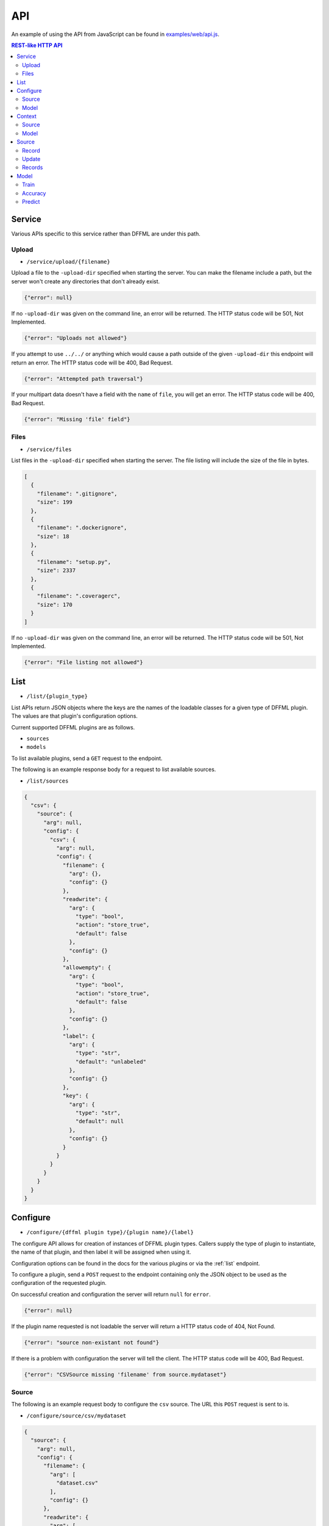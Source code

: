 API
===

An example of using the API from JavaScript can be found in
`examples/web/api.js <https://github.com/intel/dffml/blob/master/service/http/examples/web/api.js>`_.

.. contents:: REST-like HTTP API

Service
-------

Various APIs specific to this service rather than DFFML are under this path.

Upload
~~~~~~

- ``/service/upload/{filename}``

Upload a file to the ``-upload-dir`` specified when starting the server. You can
make the filename include a path, but the server won't create any directories
that don't already exist.

.. code-block:: json

    {"error": null}

If no ``-upload-dir`` was given on the command line, an error will be returned.
The HTTP status code will be 501, Not Implemented.

.. code-block:: json

    {"error": "Uploads not allowed"}

If you attempt to use ``../../`` or anything which would cause a path outside of
the given ``-upload-dir`` this endpoint will return an error. The HTTP status
code will be 400, Bad Request.

.. code-block:: json

    {"error": "Attempted path traversal"}

If your multipart data doesn't have a field with the ``name`` of ``file``, you
will get an error. The HTTP status code will be 400, Bad Request.

.. code-block:: json

    {"error": "Missing 'file' field"}

Files
~~~~~

- ``/service/files``

List files in the ``-upload-dir`` specified when starting the server. The file
listing will include the size of the file in bytes.

.. code-block:: json

    [
      {
        "filename": ".gitignore",
        "size": 199
      },
      {
        "filename": ".dockerignore",
        "size": 18
      },
      {
        "filename": "setup.py",
        "size": 2337
      },
      {
        "filename": ".coveragerc",
        "size": 170
      }
    ]

If no ``-upload-dir`` was given on the command line, an error will be returned.
The HTTP status code will be 501, Not Implemented.

.. code-block:: json

    {"error": "File listing not allowed"}

.. _list:

List
----

- ``/list/{plugin_type}``

List APIs return JSON objects where the keys are the names of the loadable
classes for a given type of DFFML plugin. The values are that plugin's
configuration options.

Current supported DFFML plugins are as follows.

- ``sources``
- ``models``

To list available plugins, send a ``GET`` request to the endpoint.

The following is an example response body for a request to list available
sources.

- ``/list/sources``

.. code-block:: json

    {
      "csv": {
        "source": {
          "arg": null,
          "config": {
            "csv": {
              "arg": null,
              "config": {
                "filename": {
                  "arg": {},
                  "config": {}
                },
                "readwrite": {
                  "arg": {
                    "type": "bool",
                    "action": "store_true",
                    "default": false
                  },
                  "config": {}
                },
                "allowempty": {
                  "arg": {
                    "type": "bool",
                    "action": "store_true",
                    "default": false
                  },
                  "config": {}
                },
                "label": {
                  "arg": {
                    "type": "str",
                    "default": "unlabeled"
                  },
                  "config": {}
                },
                "key": {
                  "arg": {
                    "type": "str",
                    "default": null
                  },
                  "config": {}
                }
              }
            }
          }
        }
      }
    }

.. _configure:

Configure
---------

- ``/configure/{dffml plugin type}/{plugin name}/{label}``

The configure API allows for creation of instances of DFFML plugin types.
Callers supply the type of plugin to instantiate, the name of that plugin, and
then label it will be assigned when using it.

Configuration options can be found in the docs for the various plugins or via
the :ref:`list` endpoint.

To configure a plugin, send a ``POST`` request to the endpoint containing only
the JSON object to be used as the configuration of the requested plugin.

On successful creation and configuration the server will return ``null``
for ``error``.

.. code-block:: json

    {"error": null}

If the plugin name requested is not loadable the server will return a HTTP
status code of 404, Not Found.

.. code-block:: json

    {"error": "source non-existant not found"}

If there is a problem with configuration the server will tell the client. The
HTTP status code will be 400, Bad Request.

.. code-block:: json

    {"error": "CSVSource missing 'filename' from source.mydataset"}

Source
~~~~~~

The following is an example request body to configure the ``csv`` source. The
URL this ``POST`` request is sent to is.

- ``/configure/source/csv/mydataset``

.. code-block:: json

    {
      "source": {
        "arg": null,
        "config": {
          "filename": {
            "arg": [
              "dataset.csv"
            ],
            "config": {}
          },
          "readwrite": {
            "arg": [
              true
            ],
            "config": {}
          }
        }
      }
    }

Model
~~~~~

The following is an example request body to configure a model. The URL this
``POST`` request is sent to is.

- ``/configure/model/fake/mymodel``

.. code-block:: json

  {
    "model": {
      "arg": null,
      "config": {
        "directory": {
          "arg": [
            "/home/user/modeldirs/mymodel"
          ],
          "config": {}
        },
        "features": {
          "arg": [
            {
              "name": "Years",
              "dtype": "int",
              "length": 1
            },
            {
              "name": "Expertise",
              "dtype": "int",
              "length": 1
            },
            {
              "name": "Trust",
              "dtype": "float",
              "length": 1
            }
          ],
          "config": {}
        }
      }
    }
  }

.. _context:

Context
-------

After a plugin has been configured, a context must be created. The context label
will be used in all requests for that plugin type, to reference which context
the respective methods should be called on.

- ``/context/{plugin_type}/{label}/{ctx_label}``

To create a context, send a ``GET`` or ``POST`` request to the endpoint
containing the JSON object to be used as the configuration parameters of the
requested plugin context type.

On successful creation of a context the server will return ``null`` for
``error``.

.. code-block:: json

    {"error": null}

If there is no configured plugin for the given label the server will return a
HTTP status code of 404, Not Found.

.. code-block:: json

    {"error": "mydataset source not found"}

Source
~~~~~~

The following is an example request body to create a source context. The URL
this ``GET`` request is sent to is.

- ``/context/source/mydataset/ctx_mydataset``

Model
~~~~~

The following is an example request body to create a model context. The URL
this ``GET`` request is sent to is.

- ``/context/model/mymodel/ctx_mymodel``

Source
------

- ``/source/{ctx_label}/{source context method}/{...}``

The source endpoint exposes all of the methods you'd find in
:py:class:`dffml.source.BaseSourceContext`. The ctx_label parameter in the URL
is the label of the source context that was configured via the :ref:`configure`
and then the :ref:`context` APIs.

If the ctx_label provided does not exist, for instance the configure and
context APIs were not used prior to calling a source method, the server will
return a 404, Not Found response.

.. code-block:: json

    {"error": "Source not loaded"}

.. _record:

Record
~~~~

Access a record by it's unique key. The response will be the JSON representation
of the record. Here's an example response for a ``GET`` request.

- ``/source/{ctx_label}/record/{key}``

.. code-block:: json

    {
      "key": "myrecord",
      "features": {
        "myfeature": "somevalue"
      }
    }

Just as with DFFML, you'll still get a record even if the record doesn't exist
within the source. However, it will only contain the ``key``.

Update
~~~~~~

Update a record by it's unique key. ``POST`` data in the same format received from
record.

- ``/source/{ctx_label}/update/{key}``

.. code-block:: json

    {
      "key": "myrecord",
      "features": {
        "myfeature": "somevalue"
      }
    }

Unless something goes wrong within the source, you'll get a ``null`` error
response.

.. code-block:: json

    {"error": null}

Records
~~~~~

Initially, client makes a ``GET`` request to the API with the ``chunk_size`` for
the first iteration. ``chunk_size`` is the number of records to return in one
iteration. The response object will have two properties, ``iterkey`` and
``records``.

``records`` is a key value mapping of record ``key``'s to their JSON serialized
record object.

``iterkey`` will be ``null`` if there are no more records in the source. If
``iterkey`` is not ``null`` then there are more records to iterate over. The API
should be called using the response's ``iterkey`` value until the response
contains an ``iterkey`` value of ``null``.

Sample response where ``chunk_size`` is ``1`` and there are more records to
iterate over. We continue making ``GET`` requests until ``iterkey`` is ``null``.

- ``/source/{ctx_label}/records/{chunk_size}``
- ``/source/{ctx_label}/records/{iterkey}/{chunk_size}``

.. code-block:: json

    {
      "iterkey": "1a164836c6d8a27fdf9cd12688440aaa16a852fd1814b170c924a89fba4e084c8ea7522c34f9f5a539803d6237238e90",
      "records": {
        "myrecord": {
          "key": "myrecord",
          "features": {
            "myfeature": "somevalue"
          }
        }
      }
    }

Sample response where the end of iteration has been reached.

.. code-block:: json

    {
      "iterkey": null,
      "records": {
        "anotherrecord": {
          "key": "anotherrecord",
          "features": {
            "myfeature": "othervalue"
          }
        }
      }
    }

Model
------

- ``/model/{ctx_label}/{model context method}/{...}``

The model endpoint exposes all of the methods you'd find in
:py:class:`dffml.model.ModelContext`. The ctx_label parameter in the URL
is the label of the model context that was configured via the :ref:`configure`
and then the :ref:`context` APIs.

If the ctx_label provided does not exist, for instance the configure and
context APIs were not used prior to calling a model method, the server will
return a 404, Not Found response.

.. code-block:: json

    {"error": "Model not loaded"}

.. _train:

Train
~~~~~

Send a ``POST`` request with the JSON body being a list of source context labels
to use as training data.

- ``/model/{ctx_label}/train``

.. code-block:: json

    [
      "my_training_dataset"
    ]

Unless something goes wrong within the model, you'll get a ``null`` error
response.

.. code-block:: json

    {"error": null}

Accuracy
~~~~~~~~

Send a ``POST`` request with the JSON body being a list of source context labels
to use as test data.

- ``/model/{ctx_label}/accuracy``

.. code-block:: json

    [
      "my_test_dataset"
    ]

The response will be a JSON object containing the ``accuracy`` as a float value.

.. code-block:: json

    {"accuracy": 0.42}

Unless something goes wrong within the model, you'll get a ``null`` error
response.

.. code-block:: json

    {"error": null}

Predict
~~~~~~~

To use a model for prediction, send a ``POST`` request to the following URL with
the body being a JSON object mapping ``key`` of the record to the JSON
representation of :py:class:`dffml.record.Record` as received by the source record
endpoint.

- ``/model/{ctx_label}/predict/0``

.. code-block:: json

    {
      "42": {
        "features": {
          "by_ten": 420
        }
      }
    }

Sample response.

.. code-block:: json

    {
      "iterkey": null,
      "records": {
        "42": {
          "key": "42",
          "features": {
            "by_ten": 420
          },
          "prediction": {
            "confidence": 42,
            "value": 4200
          },
          "last_updated": "2019-10-15T08:19:41Z",
          "extra": {}
        }
      }
    }
